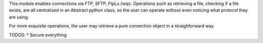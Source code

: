 This module enables connections via FTP, SFTP, FtpLs (wip).
Operations such as retrieving a file, checking if a file exists, are all centralized
in an Abstract python class, so the user can operate without even noticing what protocol
they are using.

For more exquisite operations, the user may retrieve a pure connection object in a
straighforward way.

TODOS:
* Secure everything
